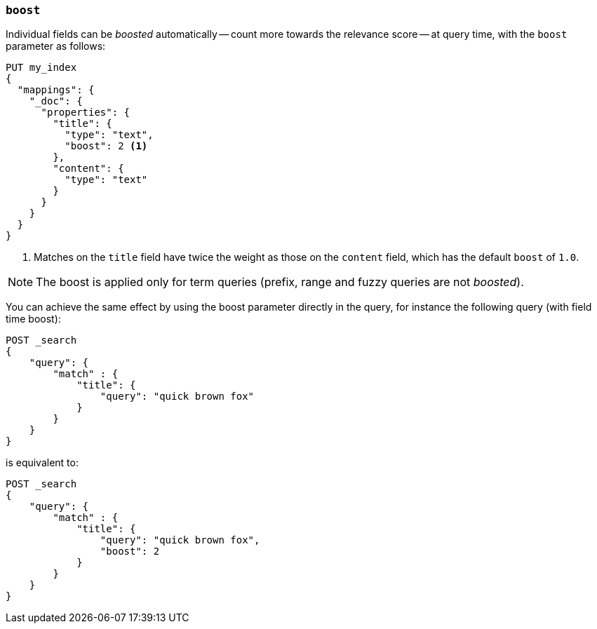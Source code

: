 [[mapping-boost]]
=== `boost`

Individual fields can be _boosted_ automatically -- count more towards the
relevance score
-- at query time, with the `boost` parameter as follows:

[source,js]
--------------------------------------------------
PUT my_index
{
  "mappings": {
    "_doc": {
      "properties": {
        "title": {
          "type": "text",
          "boost": 2 <1>
        },
        "content": {
          "type": "text"
        }
      }
    }
  }
}
--------------------------------------------------
// CONSOLE

<1> Matches on the `title` field have twice the weight as those on the
`content` field, which has the default `boost` of `1.0`.

NOTE: The boost is applied only for term queries (prefix, range and fuzzy
queries are not _boosted_).

You can achieve the same effect by using the boost parameter directly in the
query, for instance the following query (with field time boost):

[source,js]
--------------------------------------------------
POST _search
{
    "query": {
        "match" : {
            "title": {
                "query": "quick brown fox"
            }
        }
    }
}
--------------------------------------------------
// CONSOLE

is equivalent to:

[source,js]
--------------------------------------------------
POST _search
{
    "query": {
        "match" : {
            "title": {
                "query": "quick brown fox",
                "boost": 2
            }
        }
    }
}
--------------------------------------------------
// CONSOLE
